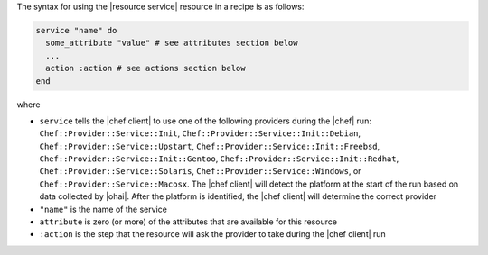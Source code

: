 .. The contents of this file are included in multiple topics.
.. This file should not be changed in a way that hinders its ability to appear in multiple documentation sets.

The syntax for using the |resource service| resource in a recipe is as follows:

.. code-block:: ruby

   service "name" do
     some_attribute "value" # see attributes section below
     ...
     action :action # see actions section below
   end

where 

* ``service`` tells the |chef client| to use one of the following providers during the |chef| run: ``Chef::Provider::Service::Init``, ``Chef::Provider::Service::Init::Debian``, ``Chef::Provider::Service::Upstart``, ``Chef::Provider::Service::Init::Freebsd``, ``Chef::Provider::Service::Init::Gentoo``, ``Chef::Provider::Service::Init::Redhat``, ``Chef::Provider::Service::Solaris``, ``Chef::Provider::Service::Windows``, or ``Chef::Provider::Service::Macosx``. The |chef client| will detect the platform at the start of the run based on data collected by |ohai|. After the platform is identified, the |chef client| will determine the correct provider
* ``"name"`` is the name of the service
* ``attribute`` is zero (or more) of the attributes that are available for this resource
* ``:action`` is the step that the resource will ask the provider to take during the |chef client| run


